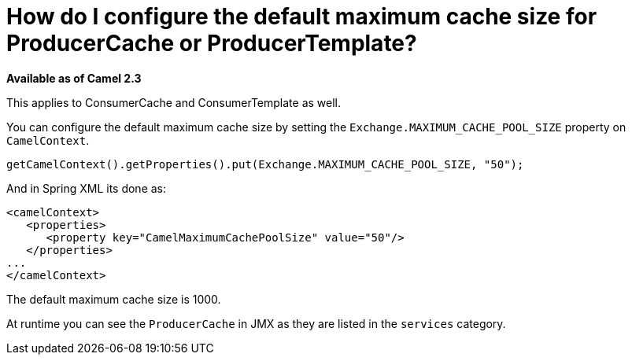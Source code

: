 [[HowdoIconfigurethedefaultmaximumcachesizeforProducerCacheorProducerTemplate-HowdoIconfigurethedefaultmaximumcachesizeforProducerCacheorProducerTemplate]]
= How do I configure the default maximum cache size for ProducerCache or ProducerTemplate?

*Available as of Camel 2.3*

This applies to ConsumerCache and ConsumerTemplate as well.

You can configure the default maximum cache size by setting the
`Exchange.MAXIMUM_CACHE_POOL_SIZE` property on `CamelContext`.

[source,java]
----
getCamelContext().getProperties().put(Exchange.MAXIMUM_CACHE_POOL_SIZE, "50");
----

And in Spring XML its done as:

[source,java]
----
<camelContext>
   <properties>
      <property key="CamelMaximumCachePoolSize" value="50"/>
   </properties>
...
</camelContext>
----

The default maximum cache size is 1000.

At runtime you can see the `ProducerCache` in JMX as they are listed in
the `services` category.

